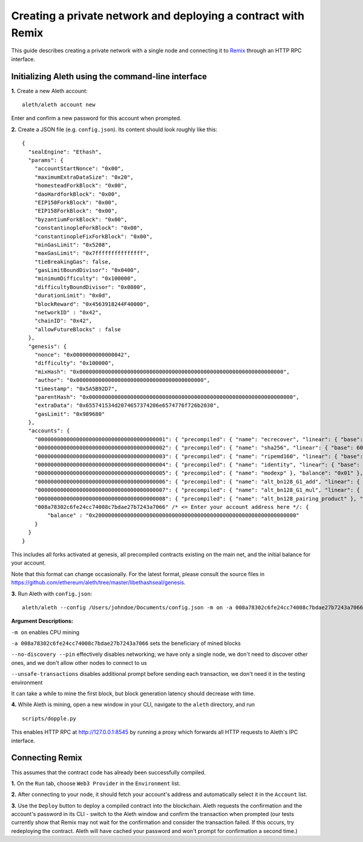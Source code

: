 Creating a private network and deploying a contract with Remix
===============

This guide describes creating a private network with a single node and connecting it to `Remix <https://remix.ethereum.org/>`__ through an HTTP RPC interface.

Initializing Aleth using the command-line interface
------

**1.** Create a new Aleth account:
::
  aleth/aleth account new
  
Enter and confirm a new password for this account when prompted.

**2.** Create a JSON file (e.g. ``config.json``). Its content should look roughly like this: 
::
  {
    "sealEngine": "Ethash",
    "params": {
      "accountStartNonce": "0x00",
      "maximumExtraDataSize": "0x20",
      "homesteadForkBlock": "0x00",
      "daoHardforkBlock": "0x00",
      "EIP150ForkBlock": "0x00",
      "EIP158ForkBlock": "0x00",
      "byzantiumForkBlock": "0x00",
      "constantinopleForkBlock": "0x00",
      "constantinopleFixForkBlock": "0x00",
      "minGasLimit": "0x5208",
      "maxGasLimit": "0x7fffffffffffffff",
      "tieBreakingGas": false,
      "gasLimitBoundDivisor": "0x0400",
      "minimumDifficulty": "0x100000",
      "difficultyBoundDivisor": "0x0800",
      "durationLimit": "0x0d",
      "blockReward": "0x4563918244F40000",
      "networkID" : "0x42",
      "chainID": "0x42",
      "allowFutureBlocks" : false
    },
    "genesis": {
      "nonce": "0x0000000000000042",
      "difficulty": "0x100000",
      "mixHash": "0x0000000000000000000000000000000000000000000000000000000000000000",
      "author": "0x0000000000000000000000000000000000000000",
      "timestamp": "0x5A5B92D7",
      "parentHash": "0x0000000000000000000000000000000000000000000000000000000000000000",
      "extraData": "0x655741534d2074657374206e6574776f726b2030",
      "gasLimit": "0x989680"
    },
    "accounts": {
      "0000000000000000000000000000000000000001": { "precompiled": { "name": "ecrecover", "linear": { "base": 3000, "word": 0 } }, "balance": "0x01" },
      "0000000000000000000000000000000000000002": { "precompiled": { "name": "sha256", "linear": { "base": 60, "word": 12 } }, "balance": "0x01" },
      "0000000000000000000000000000000000000003": { "precompiled": { "name": "ripemd160", "linear": { "base": 600, "word": 120 } }, "balance": "0x01" },
      "0000000000000000000000000000000000000004": { "precompiled": { "name": "identity", "linear": { "base": 15, "word": 3 } }, "balance": "0x01" },
      "0000000000000000000000000000000000000005": { "precompiled": { "name": "modexp" }, "balance": "0x01" },
      "0000000000000000000000000000000000000006": { "precompiled": { "name": "alt_bn128_G1_add", "linear": { "base": 500, "word": 0 } }, "balance": "0x01" },
      "0000000000000000000000000000000000000007": { "precompiled": { "name": "alt_bn128_G1_mul", "linear": { "base": 40000, "word": 0 } }, "balance": "0x01" },
      "0000000000000000000000000000000000000008": { "precompiled": { "name": "alt_bn128_pairing_product" }, "balance": "0x01" },
      "008a78302c6fe24cc74008c7bdae27b7243a7066" /* <= Enter your account address here */: {
          "balance" : "0x200000000000000000000000000000000000000000000000000000000000000"
      }
    }
  }
  
  
This includes all forks activated at genesis, all precompiled contracts existing on the main net, and the initial balance for your account.

Note that this format can change occasionally. For the latest format, please consult the source files in https://github.com/ethereum/aleth/tree/master/libethashseal/genesis.

**3.** Run Aleth with ``config.json``:
::
  aleth/aleth --config /Users/johndoe/Documents/config.json -m on -a 008a78302c6fe24cc74008c7bdae27b7243a7066 --no-discovery --pin --unsafe-transactions

**Argument Descriptions:**

``-m on`` enables CPU mining

``-a 008a78302c6fe24cc74008c7bdae27b7243a7066`` sets the beneficiary of mined blocks

``--no-discovery --pin`` effectively disables networking; we have only a single node, we don't need to discover other ones, and we don't allow other nodes to connect to us

``--unsafe-transactions`` disables additional prompt before sending each transaction, we don't need it in the testing environment

It can take a while to mine the first block, but block generation latency should decrease with time.

**4.** While Aleth is mining, open a new window in your CLI, navigate to the ``aleth`` directory, and run
::
  scripts/dopple.py

This enables HTTP RPC at http://127.0.0.1:8545 by running a proxy which forwards all HTTP requests to Aleth's IPC interface.

Connecting Remix
------

This assumes that the contract code has already been successfully compiled.

**1.** On the ``Run`` tab, choose ``Web3 Provider`` in the ``Environment`` list.

**2.** After connecting to your node, it should fetch your account's address and automatically select it in the ``Account`` list.

**3.** Use the ``Deploy`` button to deploy a compiled contract into the blockchain. Aleth requests the confirmation and the account's password in its CLI - switch to the Aleth window and confirm the transaction when prompted
(our tests currently show that Remix may not wait for the confirmation and consider the transaction failed.  If this occurs, try redeploying the contract. Aleth will have cached your password and won't prompt for confirmation a second time.)
